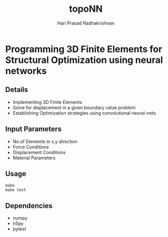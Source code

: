 #+TITLE: topoNN
#+AUTHOR: Hari Prasad Radhakrishnan


* Programming 3D Finite Elements for Structural Optimization using neural networks

** Details
+ Implementing 3D Finite Elements
+ Solve for displacement in a given boundary value problem
+ Establishing Optimization strategies using convolutional neural-nets

** Input Parameters
+ No.of Elements in x,y direction
+ Force Conditions
+ Displacement Conditions
+ Material Parameters

** Usage
#+begin_src shell
make
make test
#+end_src

** Dependencies
+ numpy
+ h5py
+ pytest